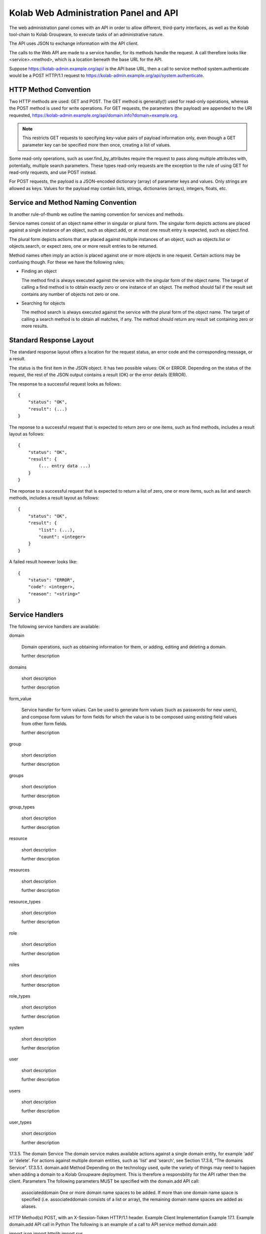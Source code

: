 .. _and-kolab_wap_api:

======================================
Kolab Web Administration Panel and API
======================================

The web administration panel comes with an API in order to allow different,
third-party interfaces, as well as the Kolab tool-chain to Kolab Groupware, to
execute tasks of an administrative nature.

The API uses JSON to exchange information with the API client.

The calls to the Web API are made to a service handler, for its methods handle
the request. A call therefore looks like <service>.<method>, which is a location
beneath the base URL for the API.

Suppose https://kolab-admin.example.org/api/ is the API base URL, then a call to
service method system.authenticate would be a POST HTTP/1.1 request to
https://kolab-admin.example.org/api/system.authenticate.

HTTP Method Convention
======================

Two HTTP methods are used: GET and POST. The GET method is generally(!) used for read-only operations, whereas the POST method is used for write operations.
For GET requests, the parameters (the payload) are appended to the URI requested, https://kolab-admin.example.org/api/domain.info?domain=example.org.

.. NOTE::

    This restricts GET requests to specifying key-value pairs of payload
    information only, even though a GET parameter key can be specified more then
    once, creating a list of values.

Some read-only operations, such as user.find_by_attributes require the request to pass along multiple attributes with, potentially, multiple search parameters. These types read-only requests are the exception to the rule of using GET for read-only requests, and use POST instead.

For POST requests, the payload is a JSON-encoded dictionary (array) of parameter keys and values. Only strings are allowed as keys. Values for the payload may contain lists, strings, dictionaries (arrays), integers, floats, etc.

Service and Method Naming Convention
====================================

In another rule-of-thumb we outline the naming convention for services and methods.

Service names consist of an object name either in singular or plural form. The singular form depicts actions are placed against a single instance of an object, such as object.add, or at most one result entry is expected, such as object.find.

The plural form depicts actions that are placed against multiple instances of an object, such as objects.list or objects.search, or expect zero, one or more result entries to be returned.

Method names often imply an action is placed against one or more objects in one request. Certain actions may be confusing though. For these we have the following rules;

*   Finding an object

    The method find is always executed against the service with the singular form of the object name. The target of calling a find method is to obtain exactly zero or one instance of an object. The method should fail if the result set contains any number of objects not zero or one.

*   Searching for objects

    The method search is always executed against the service with the plural form of the object name. The target of calling a search method is to obtain all matches, if any. The method should return any result set containing zero or more results.

Standard Response Layout
========================

The standard response layout offers a location for the request status, an error code and the corresponding message, or a result.

The status is the first item in the JSON object. It has two possible values: OK or ERROR. Depending on the status of the request, the rest of the JSON output contains a result (OK) or the error details (ERROR).

The response to a successful request looks as follows:

.. parsed-literal::

    {
        "status": "OK",
        "result": (...)
    }

The reponse to a successful request that is expected to return zero or one items, such as find methods, includes a result layout as follows:

.. parsed-literal::

    {
        "status": "OK",
        "result": {
            (... entry data ...)
        }
    }

The reponse to a successful request that is expected to return a list of zero, one or more items, such as list and search methods, includes a result layout as follows:

.. parsed-literal::

    {
        "status": "OK",
        "result": {
            "list": (...),
            "count": <integer>
        }
    }

A failed result however looks like:

.. parsed-literal::

    {
        "status": "ERROR",
        "code": <integer>,
        "reason": "<string>"
    }

Service Handlers
================

The following service handlers are available:

domain

    Domain operations, such as obtaining information for them, or adding, editing and deleting a domain.

    further description

domains

    short description

    further description

form_value

    Service handler for form values. Can be used to generate form values (such as passwords for new users), and compose form values for form fields for which the value is to be composed using existing field values from other form fields.

    further description

group

    short description

    further description

groups

    short description

    further description

group_types

    short description

    further description

resource

    short description

    further description

resources

    short description

    further description

resource_types

    short description

    further description

role

    short description

    further description

roles

    short description

    further description

role_types

    short description

    further description

system

    short description

    further description

user

    short description

    further description

users

    short description

    further description

user_types

    short description

    further description

17.3.5. The domain Service
The domain service makes available actions against a single domain entity, for example 'add' or 'delete'. For actions against multiple domain entities, such as 'list' and 'search', see Section 17.3.6, “The domains Service”.
17.3.5.1. domain.add Method
Depending on the technology used, quite the variety of things may need to happen when adding a domain to a Kolab Groupware deployment. This is therefore a responsbility for the API rather then the client.
Parameters
The following parameters MUST be specified with the domain.add API call:

    associateddomain
    One or more domain name spaces to be added.
    If more than one domain name space is specified (i.e. associateddomain consists of a list or array), the remaining domain name spaces are added as aliases.

HTTP Method(s)
POST, with an X-Session-Token HTTP/1.1 header.
Example Client Implementation
Example 17.1. Example domain.add API call in Python
The following is an example of a call to API service method domain.add:

import json
import httplib
import sys

from pykolab import utils

API_HOSTNAME = "kolab-admin.example.org"
API_PORT = "443"
API_SCHEME = "https"
API_BASE = "/api"

username = utils.ask_question("Login")
password = utils.ask_question("Password", password=True)

params = json.dumps({
                'username': username,
                'password': password
            })

if API_SCHEME == "http":
    conn = httplib.HTTPConnection(API_HOSTNAME, API_PORT)
elif API_SCHEME == "https":
    conn = httplib.HTTPSConnection(API_HOSTNAME, API_PORT)

conn.connect()
conn.request('POST', "%s/system.authenticate" %(API_BASE), params)
try:
    response_data = json.loads(conn.getresponse().read())
except ValueError, e:
    print e
    sys.exit(1)

# Check status here, using response_data['status']

if response_data.has_key('session_token'):
    session_id = response_data['session_token']

headers = { 'X-Session-Token': session_id }

params = json.dumps({
                'domain': utils.ask_question("Domain")
            })

conn.request('POST', "%s/domain.add" %(API_BASE), params, headers)
try:
    response_data = json.loads(conn.getresponse().read())
except ValueError, e:
    print e
    sys.exit(1)


Response

{
    "status":"OK"
}

Server-side Implementation Details
On the server-side, when a domain is added, an entry is added to the default authentication and authorization database, as configured through the setting auth_mechanism in the [kolab] section of /etc/kolab/kolab.conf.
The authentication database technology referred to has the necessary settings to determine how a new domain can be added. The related settings for LDAP are domain_base_dn, domain_scope, domain_filter, domain_name_attribute (used for the RDN to compose the DN).
After checking the domain does not already exist (using administrative credentials), the domain is added using the credentials for the logged in user. This is an access control verification step only; the logged in user must have 'add' rights on the Domain Base DN.
Additional steps when adding a (primary) domain name space is to create the databases and populate the root dn.
17.3.5.1.1. TODO
The following is a list of things that still need to be designed and/or implemented.

    Adding an alias for a domain name space, such that "company.nl" can be specified as an alias domain name space for "company.com".
    Designating an "owner" of a domain name space, possibly through nesting (LDAP) or assigning a owner_id (SQL).
    Determining access to a domain name space for any particular set of credentials.
    It seems, for LDAP, the server-side getEffectiveRights control is not supported. An alternative may be to probe the root dn for the domain name space using the current session bind credentials, but this may not scale. Exceptions to the probing would need to be established to make sure the known DNs are not subjected to the extensive operation(s) (such as cn=Directory Manager).
    Once a domain is added, we have to implement access control on top of it.

17.3.5.2. domain.delete Method
para
Parameters
params
HTTP Method(s)
POST, with an X-Session-Token HTTP/1.1 header.
Example Client Implementation
para
Response
para
17.3.5.3. domain.edit Method
para
Parameters
params
HTTP Method(s)
POST, with an X-Session-Token HTTP/1.1 header.
Example Client Implementation
para
Response
para
17.3.6. The domains Service
17.3.6.1. domains.list Method
para
Parameters
params
HTTP Method(s)
POST, with an X-Session-Token HTTP/1.1 header.
Example Client Implementation
para
Response
The response consists of the following two toplevel keys, contained within a JSON object:

    status
    result

The result JSON object contains the following two primary keys:

    list
    The value represents the list of results. Languages in use today allow the counting of the list's keys, which should get a client application to be able to estimate the number of results contained within the list.
    count
    The value represents the total number of results, to allow for pagination on the client.

17.3.7. The form_value Service
17.3.7.1. form_value.generate Method
This API call allows access to routines that generate attribute values. It accepts data containing the names and values of other attribute values as input, which can be used to generate the new attribute value requested.
Parameters
The form_value.generate API call accepts the following parameters:

    attribute
    The name of the attribute to generate the new value for.
    data
    An array with key => value pairs containing the attribute name (key) and attribute value (value) to use to generate the new value for the attribute supplied in attribute.
    This parameter is required for certain attributes, such as cn, but not for other attributes, such as userPassword.
    user_type_id
    An optional parameter to indicate to the API that the formation policy for users should be used.
    Supply an integer indicating the user type to use policies for that user type.
    Supply a boolean True to use a policy for users, allowing the use of policies not specific to any user type.
    Supply a boolean False to reject the use of any user policy.
    The default for this parameter is False.
    group_type_id
    An optional parameter to indicate to the API that the formation policy for groups should be used.
    Supply an integer indicating the group type to use policies for that group type.
    Supply a boolean True to use a policy for groups, allowing the use of policies not specific to any group type.
    Supply a boolean False to reject the use of any group policy.
    The default for this parameter is False.

Important
The API call does not allow both the user_type_id and group_type_id to;

    both be boolean False,
    both be boolean True,
    both be an integer reference to each respective type ID.

HTTP Method(s)
POST, with an X-Session-Token HTTP/1.1 header.
Example Client Implementation
A client could choose to have a user's password generated by the API.
Example 17.2. Generate the User Password with the API

result = request('POST', 'form_value.generate_userpassword')
print result['userpassword']


Response

{
        "status": "OK",
        "result": {
                "password": "3SQLAdcW_KZL5vO"
            }
    }

17.3.7.2. form_value.list_options Method
para
Parameters
params
HTTP Method(s)
POST, with an X-Session-Token HTTP/1.1 header.
Example Client Implementation
para
Response
para
17.3.7.3. form_value.validate Method
para
This API call allows access to routines that generate attribute values. It accepts data containing the names and values of other attribute values as input, which can be used to generate the new attribute value requested.
Parameters
The form_value.validate API call accepts the following parameters:

    attribute
    The name of the attribute to validate the value for.
    data
    The data to validate.
    user_type_id
    An optional parameter to indicate to the API that the validation policy for users should be used.
    Supply an integer indicating the user type to use policies for that user type.
    Supply a boolean True to use a policy for users, allowing the use of policies not specific to any user type.
    Supply a boolean False to reject the use of any user policy.
    The default for this parameter is False.
    group_type_id
    An optional parameter to indicate to the API that the validation policy for groups should be used.
    Supply an integer indicating the group type to use policies for that group type.
    Supply a boolean True to use a policy for groups, allowing the use of policies not specific to any group type.
    Supply a boolean False to reject the use of any group policy.
    The default for this parameter is False.

Important
The API call does not allow both the user_type_id and group_type_id to;

    both be boolean False,
    both be boolean True,
    both be an integer reference to each respective type ID.

HTTP Method(s)
POST, with an X-Session-Token HTTP/1.1 header.
Example Client Implementation
para
Response
para
17.3.8. The group Service
17.3.8.1. group.info Method
para
Parameters
The following parameters are required:

    group
    The group to return information for.

    Currently, we only allow the group to be searched by the email address associated with the group.

HTTP Method(s)
POST, with an X-Session-Token HTTP/1.1 header.
Response

{
        "status": "OK",
        "result": {
                "cn": "sysadmin-main",
                "objectclass": [
                        "top",
                        "groupofuniquenames",
                        "kolabgroupofuniquenames",
                        "posixgroup"
                    ],
                "gidnumber": "666",
                "uniquemember": [
                        "uid=vanmeeuwen,ou=people,dc=klab,dc=cc",
                        "uid=adomaitis,ou=people,dc=klab,dc=cc"
                    ],
                "mail":"sysadmin-main@klab.cc",
                "type_id":3,
                "id":"adf3ce81-088311e1-98bcc2f1-b2ae40b4"
            }
    }

17.3.8.2. group.members_list Method
The group.members_list service method lists the members of a group.
Parameters
The following parameters are required:

    group
    The group to list the members for.

HTTP Method(s)
POST, with an X-Session-Token HTTP/1.1 header.
Example Client Implementation
para
Response
The response consists of the following two toplevel keys, contained within a JSON object:

    status
    result

The result JSON object contains the following two primary keys:

    list
    The value represents the list of results. Languages in use today allow the counting of the list's keys, which should get a client application to be able to estimate the number of results contained within the list.
    count
    The value represents the total number of results, to allow for pagination on the client.

17.3.9. The system Service
17.3.9.1. system.authenticate Method
Successful authentication is a prerequisite in order to be able to execute any other action against the system. Upon success, the system.authenticate API call returns a session token that MUST be supplied with all subsequent requests for the session, through the HTTP header X-Session-Token.
Parameters
The following parameters MUST be supplied with a call to system.authenticate:

    username
    The username.
    Note
    Currently, only the 'entryDN' and 'mail' attribute values are allowed as the username for an authentication request.
    See also: Section 9.1, “The User Supplied Login”
    password
    para

The following parameters MAY be supplied with a call to system.authenticate:

    domain
    With supplying the domain parameter in an authentication request,

HTTP Method(s)
POST, with an X-Session-Token HTTP/1.1 header.
Example Client Implementation
Example 17.3. Example system.authenticate API call in Python
The following is an example of authentication against the API in Python:

import json
import httplib
import sys

from pykolab import utils

API_HOSTNAME = "kolab-admin.example.org"
API_PORT = "443"
API_SCHEME = "https"
API_BASE = "/api"

username = utils.ask_question("Login")
password = utils.ask_question("Password", password=True)

params = json.dumps({
                'username': username,
                'password': password
            })

if API_SCHEME == "http":
    conn = httplib.HTTPConnection(API_HOSTNAME, API_PORT)
elif API_SCHEME == "https":
    conn = httplib.HTTPSConnection(API_HOSTNAME, API_PORT)

conn.connect()
conn.request('POST', "%s/system.authenticate" %(API_BASE), params)
try:
    response_data = json.loads(conn.getresponse().read())
except ValueError, e:
    print e
    sys.exit(1)

# Check status here, using response_data['status']

if response_data.has_key('result'):
    if response_data['result'].has_key('session_token'):
        session_id = response_data['result']['session_token']


Response
The following is a response to a successful authentication request (with inserted line-breaks for readability):

{
    "status":"OK",
    "result": {
        "user":"cn=Directory Manager",
        "domain":"klab.cc",
        "session_token":"ndgu4ennb6t51i4b0dvkulhvk6"
    }
}

The following is a reponse to an unsuccessful call to system.authenticate (with inserted line-breaks for readability):

{
    "status":"ERROR",
    "code":500,
    "reason":"Internal error"
}

17.3.9.2. system.capabilities Method
For all service handlers registered, a method capabilities can be executed listing the methods available and access to them. The system.capabilities API call lists all of the registered service handlers' methods and access.
Parameters
params
HTTP Method(s)
POST, with an X-Session-Token HTTP/1.1 header.
Example Client Implementation
para
Response
para
17.3.9.3. system.get_domain Method
The get_domain method returns the currently selected working domain.
Parameters
No parameters are available for this method.
HTTP Method(s)
GET, with an X-Session-Token HTTP/1.1 header.
Example Client Implementation
Example 17.4. Example system.get_domain API call in Python
The following is an example of a call to API service method system.get_domain:

import json
import httplib
import sys

from pykolab import utils

API_HOSTNAME = "kolab-admin.example.org"
API_PORT = "443"
API_SCHEME = "https"
API_BASE = "/api"

username = utils.ask_question("Login")
password = utils.ask_question("Password", password=True)

params = json.dumps({
                'username': username,
                'password': password
            })

if API_SCHEME == "http":
    conn = httplib.HTTPConnection(API_HOSTNAME, API_PORT)
elif API_SCHEME == "https":
    conn = httplib.HTTPSConnection(API_HOSTNAME, API_PORT)

conn.connect()
conn.request('POST', "%s/system.authenticate" %(API_BASE), params)
try:
    response_data = json.loads(conn.getresponse().read())
except ValueError, e:
    print e
    sys.exit(1)

# Check status here, using response_data['status']

if response_data.has_key('session_token'):
    session_id = response_data['session_token']

headers = { 'X-Session-Token': session_id }

conn.request('GET', "%s/system.get_domain" %(API_BASE), params, headers)
try:
    response_data = json.loads(conn.getresponse().read())
except ValueError, e:
    print e
    sys.exit(1)


Response

{
    "status":"OK",
    "result": {
        "domain":"example.org"
    }
}

17.3.9.4. system.quit Method
The quit method ends the session.
Parameters
params
HTTP Method(s)
GET, with an X-Session-Token HTTP/1.1 header.
Example Client Implementation
para
Response
para
17.3.9.5. system.select_domain Method
Select the domain supplied as the current working domain. By default, users are logged in and have access to what they are authorized for in their own domain name space only. Certain users, such as cn=Directory Manager, have access to all domains. This API call allows such users to select the domain name space they are currently working on.
Parameters
params: domain name
HTTP Method(s)
POST, with an X-Session-Token HTTP/1.1 header.
Example Client Implementation
para
Response
para
Server-side Implementation Details
On the server-side, when system.select_domain is called successfully, the selected domain is stored in $_SESSION['user']->current_domain. This is a private property, however, and the rest of the code is to use the public function $_SESSION['user']->get_domain():
17.3.10. The user Service
The user service ...
17.3.10.1. user.add Method
Parameters
A required parameter is the user_type_id (obtain from user_types.list). Further required parameters are the keys of the form_fields array for the user type with that id.
Example 17.5. Example set of required parameters
A simple user type could look as follows:

$id = 1;
$key = 'simple';
$description = 'A simple user type';
$attributes = Array(
        'auto_form_fields' => Array(),
        'form_fields' => Array(
                'cn' => Array(),
                'mail' => Array(),
            ),
        'fields' => Array(
                'objectclass' => Array(
                        'top'
                        'inetorgperson'
                    ),
            ),
    );

Additional required parameters for this user type (with ID 1) would include cn and mail.

Note
Note that keys of the array auto_form_fields may be submitted, but are honored only if admin_auto_fields_rw is set to true or 1. If this setting is not specified (the default), form field values are re-generated. The client interface should have disabled input for these form fields.
HTTP Method(s)
POST, with an X-Session-Token HTTP/1.1 header.
Example Client Implementation
para

headers = { 'X-Session-Token': <token> }
params = { 'cn': 'John Doe', 'mail': 'john.doe@example.org' }
request('POST', 'user.add', params, headers)

Response
para
17.3.10.2. user.delete Method
para
Parameters
params
HTTP Method(s)
POST, with an X-Session-Token HTTP/1.1 header.
Example Client Implementation
para
Response
para
17.3.10.3. user.disable Method
para
Parameters
params
HTTP Method(s)
POST, with an X-Session-Token HTTP/1.1 header.
Example Client Implementation
para
Response
para
17.3.10.4. user.edit Method
para
Parameters
params
HTTP Method(s)
POST, with an X-Session-Token HTTP/1.1 header.
Example Client Implementation
para
Response
para
17.3.10.5. user.enable Method
para
Parameters
params
HTTP Method(s)
POST, with an X-Session-Token HTTP/1.1 header.
Example Client Implementation
para
Response
para
17.3.10.6. user.info Method
para
Parameters
The following parameter(s) MUST be supplied with a call to user.info:

    user
    A string allowing the user the information needs to be obtained for to be uniquely identified.
    Note
    Currently, only the 'entryDN' and 'mail' attribute values are allowed as the username for an authentication request.

HTTP Method(s)
GET, with an X-Session-Token HTTP/1.1 header.
Example Client Implementation
para
Response
The response to a user.info API call contains all information to a particular entry in the authentication and authorization database technology, that can be obtained using the bind credentials for the session user.
The output is normalized for abstraction, and looks as follows, with added line-breaks for clarity:

{
    u'status': 'OK',
    u'uid=vanmeeuwen,ou=People,dc=klab,dc=cc': {
            u'mailalternateaddress': [
                    u'vanmeeuwen@klab.cc',
                    u'j.vanmeeuwen@klab.cc'
                ],
            u'displayname': u'van Meeuwen, Jeroen',
            u'uid': u'vanmeeuwen',
            u'mailhost': u'imap.klab.cc',
            u'objectclass': [
                    u'top',
                    u'person',
                    u'inetOrgPerson',
                    u'organizationalPerson',
                    u'mailrecipient',
                    u'kolabInetOrgPerson',
                    u'posixAccount'
                ],
            u'loginshell': u'/bin/bash',
            u'userpassword': u'{SSHA}yGEm7rdOSrTDCd/h4F5q1fx5GTvSynHU',
            u'uidnumber': u'500',
            u'modifiersname': u'cn=directory manager',
            u'modifytimestamp': u'20111206153131Z',
            u'preferredlanguage': u'en_US',
            u'gidnumber': u'500',
            u'createtimestamp': u'20111119171559Z',
            u'sn': u'van Meeuwen',
            u'homedirectory': u'/home/vanmeeuwen',
            u'mail': u'jeroen.vanmeeuwen@klab.cc',
            u'givenname': u'Jeroen',
            u'creatorsname': u'cn=directory manager',
            u'cn': u'Jeroen van Meeuwen'
        }
}

17.3.10.7. user.search Method
para
Parameters
params
HTTP Method(s)
GET, with an X-Session-Token HTTP/1.1 header.
Example Client Implementation
para
Response
para
17.3.11. The user_types Service
The user_types service ...
17.3.11.1. user_types.add Method
para
Parameters
params
HTTP Method(s)
POST, with an X-Session-Token HTTP/1.1 header.
Example Client Implementation
para
Response
para
17.3.11.2. user_types.delete Method
para
Parameters
params
HTTP Method(s)
POST, with an X-Session-Token HTTP/1.1 header.
Example Client Implementation
para
Response
para
17.3.11.3. user_types.edit Method
para
Parameters
params
HTTP Method(s)
POST, with an X-Session-Token HTTP/1.1 header.
Example Client Implementation
para
Response
para
17.3.11.4. user_types.list Method
para
Parameters
params
HTTP Method(s)
POST, with an X-Session-Token HTTP/1.1 header.
Example Client Implementation
para
Response
The response consists of the following two toplevel keys, contained within a JSON object:

    status
    result

The result JSON object contains the following two primary keys:

    list
    The value represents the list of results. Languages in use today allow the counting of the list's keys, which should get a client application to be able to estimate the number of results contained within the list.
    count
    The value represents the total number of results, to allow for pagination on the client.

17.3.11.5. Storage Format for user_type
The user types are backed by database entries, containing the following attributes per user type:

    id
    Of type INT, this attribute is automatically assigned by the database backend, unless specifically supplied on insert.
    key
    Of type VARCHAR(16), the key attribute is to hold a machine readable name.
    name
    Of type VARCHAR(128), the name attribute is to be the human-readable name for the user type.
    description
    Of type VARCHAR(256), the description attribute holds the description for the user type.
    attributes
    Of type TEXT, the attributes contains a serialized JSON object with the information needed for the API and client interface to build queries and forms for the user type.

17.3.11.5.1. The attributes Attribute Value Format
The structure of the attributes attribute value is:

Array(
        "<form_field_type>" => Array(
                "<form_field_name>" => Array(
                            ['data' => Array(
                                    "<form_field_name>"[,
                                    "<form_field_name>"[,
                                    "<form_field_name>"],]
                                ),]
                            ['type' => "text|select|multiselect|...",]
                            ['values' => Array(
                                    "<value1>"[,
                                    "<value1>"[,
                                    "<value1>"],]
                                ),]
                    )
            )
    )

The attributes attribute to a user_type entry holds an array with any or all of the following <form_field_type> keys:

    auto_form_fields
    The auto_form_fields key holds an array of form fields that correspond with attributes for which the value is to be generated automatically, using an API call.
    The key name for each key => value pair indicates the form field name for which the value is to be generated automatically.
    Each array key corresponds with a user attribute name, and it's value is an array containing the name of the form fields for which the value to submit as part of the API call.
    Example 17.6. A User's displayname
    Provided the user type's auto_form_fields contains an array key of displayname, the array value for this key could look as follows:

    Array(
            'auto_form_fields' => Array(
                    'displayname' => Array(
                            'data' => Array(
                                    'givenname',
                                    'sn'
                                ),
                        ),
                    (...)
                ),
            (...)
        );

    This indicates to the client that a form field named 'displayname' is to be populated with the information contained within the form fields named 'givenname' and 'sn'.
    If the client is capable of doing so, it should also update the form field named 'displayname' after the values for any of the form fields named 'givenname' or 'sn' have been changed.

    With a JSON object payload containing the values of the form fields for which the names are contained within the 'data' key, if any, the client should submit a POST request on change of these form fields, and will be returned the new value for the automatically generated form field.
    form_fields
    The form_fields key holds an array of form fields that require user input.
    The key name for each key => value pair indicates the form field name for which the value is to be supplied by the user.
    Because some attributes can be multi-valued, or have a limited list of options, each defined form field in form_fields can hold an array with additional key => value pairs illustrating the type of form field that should be used, and what format to expect the result value in.
    Additional Information in form_fields
        maxlength
        For a form field of type text or type list, this value holds the maximum length for a given item.
        type
        The type is to indicate the type of form field. Options include;
            text
            This is a regular input field of type text.
            This is the default.
            Additional parameters for a text form field include maxlength.
            list
            A form field of type list is expecting a list of text input values.
            A client web interface could choose to display a textarea with the instructions to supply one item per line, or more advanced (better) equivalents, such as an add/delete widget.
            A client command-line interface could choose to prompt for input values until an empty value is supplied.
            Additional parameters for a list form field include maxlength, which holds the maximum length of each text value in the list.
            multiselect
            This form field is a select list, where multiple options may be selected (as opposed to a select list, where only one option may be selected).
            A client interface MUST consult the form_value.list_options API call for options, described in Section 17.3.7.2, “form_value.list_options Method”.
            select
            This form field is a selection list, of which one option may be selected.
            A client interface MUST consult the form_value.list_options API call for options, described in Section 17.3.7.2, “form_value.list_options Method”.
        value_source
        para
        values
        para
    fields
    The fields key holds an array of form fields and values for said form fields, that are static. One example of such form fields is objectclass.

17.3.12. The users Service
The users service ...
17.3.12.1. users.list Method
para
Parameters
params
HTTP Method(s)
POST, with an X-Session-Token HTTP/1.1 header.
Example Client Implementation
para
Response
The response consists of the following two toplevel keys, contained within a JSON object:

    status
    result

The result JSON object contains the following two primary keys:

    list
    The value represents the list of results. Languages in use today allow the counting of the list's keys, which should get a client application to be able to estimate the number of results contained within the list.
    count
    The value represents the total number of results, to allow for pagination on the client.

17.3.12.2. users.search Method
para
Parameters
params
HTTP Method(s)
POST, with an X-Session-Token HTTP/1.1 header.
Example Client Implementation
para
Response
para
